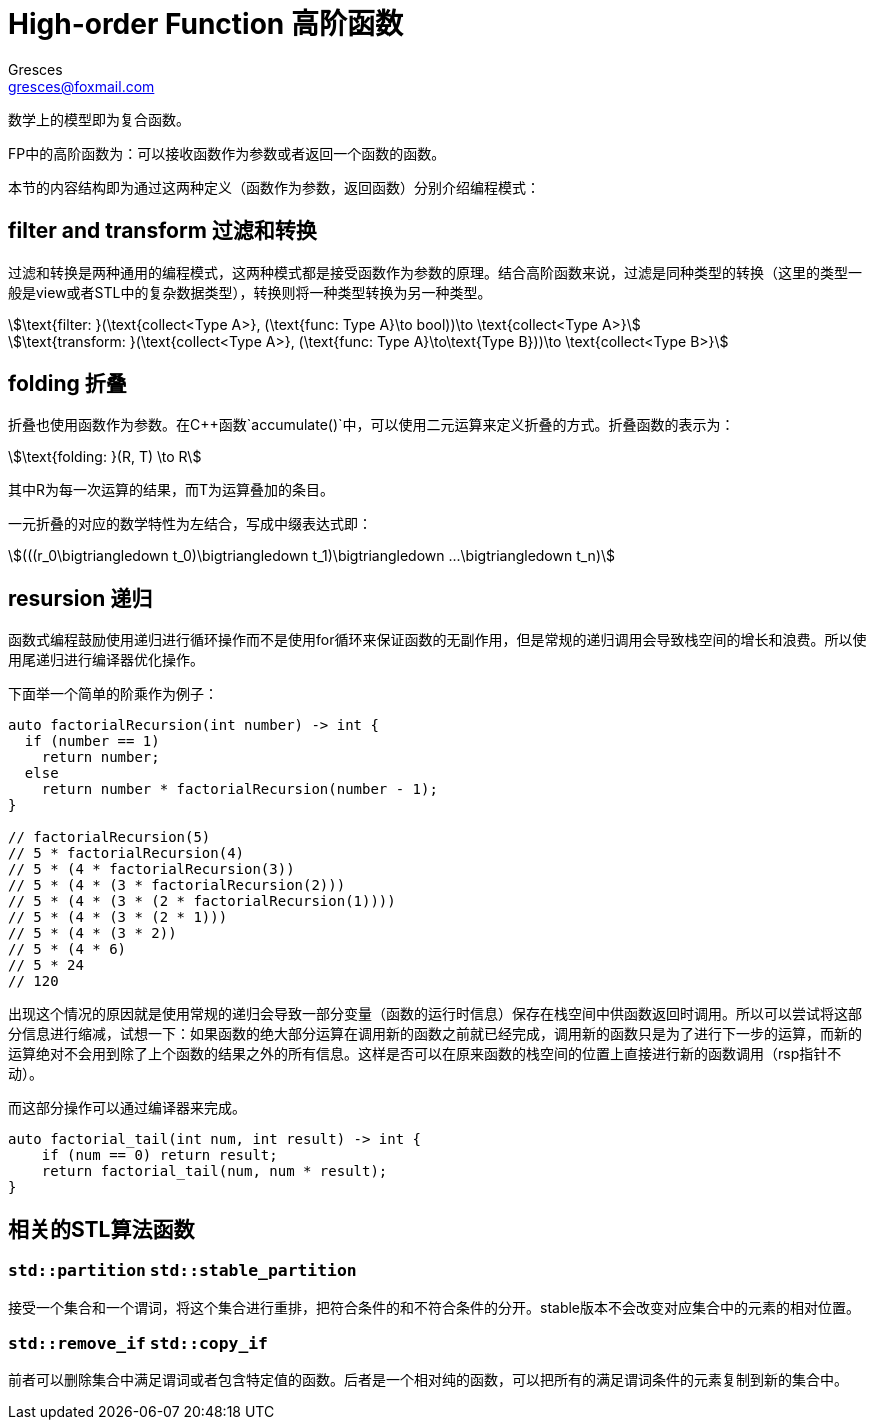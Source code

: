 = High-order Function 高阶函数
:author: Gresces
:email: gresces@foxmail.com
:stem: asciimath
:source-highlighter: rouge

数学上的模型即为复合函数。

FP中的高阶函数为：可以接收函数作为参数或者返回一个函数的函数。

本节的内容结构即为通过这两种定义（函数作为参数，返回函数）分别介绍编程模式：

== filter and transform 过滤和转换

过滤和转换是两种通用的编程模式，这两种模式都是接受函数作为参数的原理。结合高阶函数来说，过滤是同种类型的转换（这里的类型一般是view或者STL中的复杂数据类型），转换则将一种类型转换为另一种类型。

[stem]
++++
\text{filter: }(\text{collect<Type A>}, (\text{func: Type A}\to bool))\to \text{collect<Type A>}
++++
[stem]
++++
\text{transform: }(\text{collect<Type A>}, (\text{func: Type A}\to\text{Type B}))\to \text{collect<Type B>}
++++

== folding 折叠

折叠也使用函数作为参数。在C++函数`accumulate()`中，可以使用二元运算来定义折叠的方式。折叠函数的表示为：
[stem]
++++
\text{folding: }(R, T) \to R
++++
其中R为每一次运算的结果，而T为运算叠加的条目。

一元折叠的对应的数学特性为左结合，写成中缀表达式即：
[stem]
++++
(((r_0\bigtriangledown t_0)\bigtriangledown t_1)\bigtriangledown ...\bigtriangledown t_n)
++++

== resursion 递归
函数式编程鼓励使用递归进行循环操作而不是使用for循环来保证函数的无副作用，但是常规的递归调用会导致栈空间的增长和浪费。所以使用尾递归进行编译器优化操作。

下面举一个简单的阶乘作为例子：
[source,cpp]
----
auto factorialRecursion(int number) -> int {
  if (number == 1)
    return number;
  else
    return number * factorialRecursion(number - 1); 
}

// factorialRecursion(5)
// 5 * factorialRecursion(4)
// 5 * (4 * factorialRecursion(3))
// 5 * (4 * (3 * factorialRecursion(2)))
// 5 * (4 * (3 * (2 * factorialRecursion(1))))
// 5 * (4 * (3 * (2 * 1)))
// 5 * (4 * (3 * 2))
// 5 * (4 * 6)
// 5 * 24
// 120
----

出现这个情况的原因就是使用常规的递归会导致一部分变量（函数的运行时信息）保存在栈空间中供函数返回时调用。所以可以尝试将这部分信息进行缩减，试想一下：如果函数的绝大部分运算在调用新的函数之前就已经完成，调用新的函数只是为了进行下一步的运算，而新的运算绝对不会用到除了上个函数的结果之外的所有信息。这样是否可以在原来函数的栈空间的位置上直接进行新的函数调用（rsp指针不动）。

而这部分操作可以通过编译器来完成。

[source,cpp]
----
auto factorial_tail(int num, int result) -> int {
    if (num == 0) return result;
    return factorial_tail(num, num * result);
}
----

== 相关的STL算法函数

=== ``std::partition`` ``std::stable_partition``
接受一个集合和一个谓词，将这个集合进行重排，把符合条件的和不符合条件的分开。stable版本不会改变对应集合中的元素的相对位置。

=== ``std::remove_if`` ``std::copy_if``
前者可以删除集合中满足谓词或者包含特定值的函数。后者是一个相对纯的函数，可以把所有的满足谓词条件的元素复制到新的集合中。
